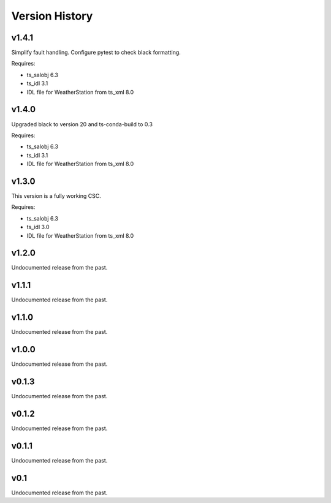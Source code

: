 .. py:currentmodule:: lsst.ts.weatherstation

.. _lsst.ts.weatherstation.version_history:

###############
Version History
###############

v1.4.1
======

Simplify fault handling.
Configure pytest to check black formatting.

Requires:

* ts_salobj 6.3
* ts_idl 3.1
* IDL file for WeatherStation from ts_xml 8.0

v1.4.0
======

Upgraded black to version 20 and ts-conda-build to 0.3

Requires:

* ts_salobj 6.3
* ts_idl 3.1
* IDL file for WeatherStation from ts_xml 8.0

v1.3.0
======

This version is a fully working CSC.

Requires:

* ts_salobj 6.3
* ts_idl 3.0
* IDL file for WeatherStation from ts_xml 8.0

v1.2.0
======

Undocumented release from the past.

v1.1.1
======

Undocumented release from the past.

v1.1.0
======

Undocumented release from the past.

v1.0.0
======

Undocumented release from the past.

v0.1.3
======

Undocumented release from the past.

v0.1.2
======

Undocumented release from the past.

v0.1.1
======

Undocumented release from the past.

v0.1
====

Undocumented release from the past.
